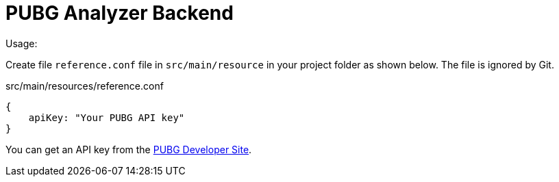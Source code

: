 = PUBG Analyzer Backend

Usage:

Create file `reference.conf` file in `src/main/resource` in your project folder as shown below. The file is ignored by Git.


.src/main/resources/reference.conf
[source,javascript]
----
{
    apiKey: "Your PUBG API key"
}
----

You can get an API key from the https://developer.playbattlegrounds.com/[PUBG Developer Site].
